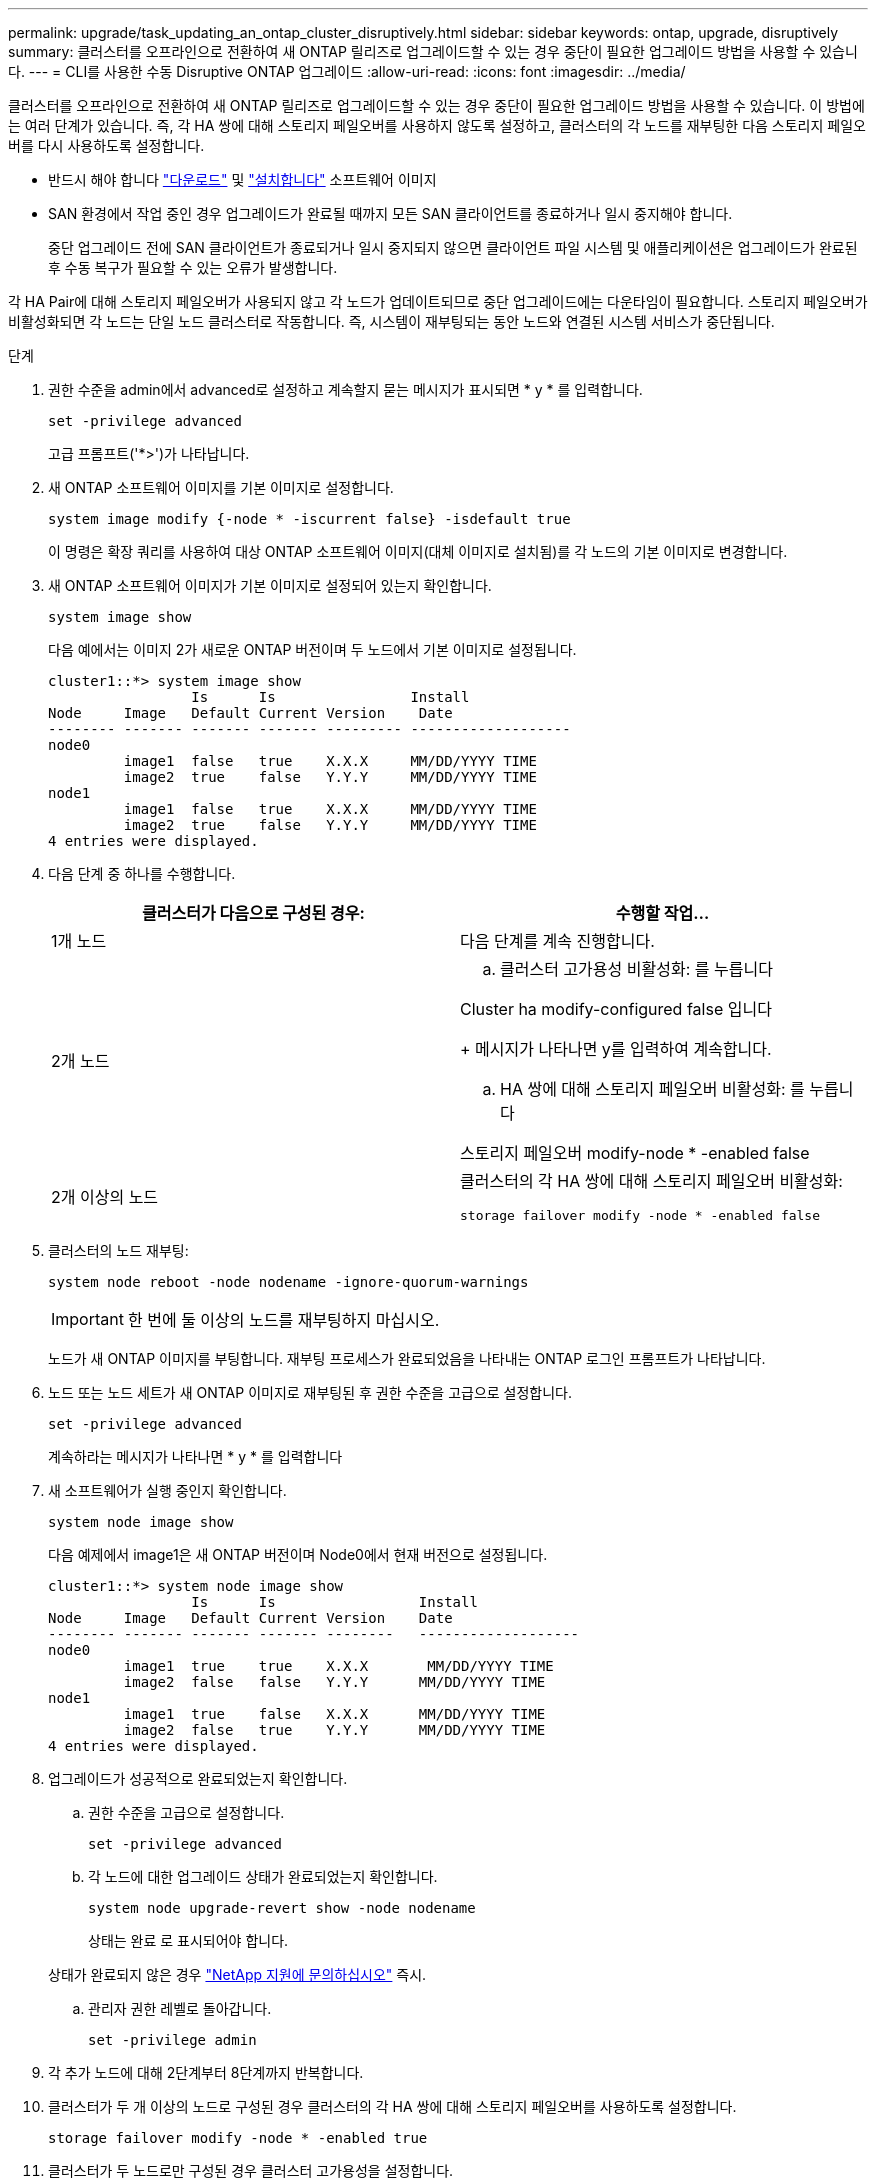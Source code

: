 ---
permalink: upgrade/task_updating_an_ontap_cluster_disruptively.html 
sidebar: sidebar 
keywords: ontap, upgrade, disruptively 
summary: 클러스터를 오프라인으로 전환하여 새 ONTAP 릴리즈로 업그레이드할 수 있는 경우 중단이 필요한 업그레이드 방법을 사용할 수 있습니다. 
---
= CLI를 사용한 수동 Disruptive ONTAP 업그레이드
:allow-uri-read: 
:icons: font
:imagesdir: ../media/


[role="lead"]
클러스터를 오프라인으로 전환하여 새 ONTAP 릴리즈로 업그레이드할 수 있는 경우 중단이 필요한 업그레이드 방법을 사용할 수 있습니다. 이 방법에는 여러 단계가 있습니다. 즉, 각 HA 쌍에 대해 스토리지 페일오버를 사용하지 않도록 설정하고, 클러스터의 각 노드를 재부팅한 다음 스토리지 페일오버를 다시 사용하도록 설정합니다.

* 반드시 해야 합니다 link:download-software-image.html["다운로드"] 및 link:install-software-manual-upgrade.html["설치합니다"] 소프트웨어 이미지
* SAN 환경에서 작업 중인 경우 업그레이드가 완료될 때까지 모든 SAN 클라이언트를 종료하거나 일시 중지해야 합니다.
+
중단 업그레이드 전에 SAN 클라이언트가 종료되거나 일시 중지되지 않으면 클라이언트 파일 시스템 및 애플리케이션은 업그레이드가 완료된 후 수동 복구가 필요할 수 있는 오류가 발생합니다.



각 HA Pair에 대해 스토리지 페일오버가 사용되지 않고 각 노드가 업데이트되므로 중단 업그레이드에는 다운타임이 필요합니다. 스토리지 페일오버가 비활성화되면 각 노드는 단일 노드 클러스터로 작동합니다. 즉, 시스템이 재부팅되는 동안 노드와 연결된 시스템 서비스가 중단됩니다.

.단계
. 권한 수준을 admin에서 advanced로 설정하고 계속할지 묻는 메시지가 표시되면 * y * 를 입력합니다.
+
[source, cli]
----
set -privilege advanced
----
+
고급 프롬프트('*>')가 나타납니다.

. 새 ONTAP 소프트웨어 이미지를 기본 이미지로 설정합니다.
+
[source, cli]
----
system image modify {-node * -iscurrent false} -isdefault true
----
+
이 명령은 확장 쿼리를 사용하여 대상 ONTAP 소프트웨어 이미지(대체 이미지로 설치됨)를 각 노드의 기본 이미지로 변경합니다.

. 새 ONTAP 소프트웨어 이미지가 기본 이미지로 설정되어 있는지 확인합니다.
+
[source, cli]
----
system image show
----
+
다음 예에서는 이미지 2가 새로운 ONTAP 버전이며 두 노드에서 기본 이미지로 설정됩니다.

+
[listing]
----
cluster1::*> system image show
                 Is      Is                Install
Node     Image   Default Current Version    Date
-------- ------- ------- ------- --------- -------------------
node0
         image1  false   true    X.X.X     MM/DD/YYYY TIME
         image2  true    false   Y.Y.Y     MM/DD/YYYY TIME
node1
         image1  false   true    X.X.X     MM/DD/YYYY TIME
         image2  true    false   Y.Y.Y     MM/DD/YYYY TIME
4 entries were displayed.
----
. 다음 단계 중 하나를 수행합니다.
+
[cols="2*"]
|===
| 클러스터가 다음으로 구성된 경우: | 수행할 작업... 


 a| 
1개 노드
 a| 
다음 단계를 계속 진행합니다.



 a| 
2개 노드
 a| 
.. 클러스터 고가용성 비활성화:
를 누릅니다
[소스, CLI]
--
Cluster ha modify-configured false 입니다
--
+
메시지가 나타나면 y를 입력하여 계속합니다.

.. HA 쌍에 대해 스토리지 페일오버 비활성화:
를 누릅니다
[소스, CLI]
--
스토리지 페일오버 modify-node * -enabled false
--




 a| 
2개 이상의 노드
 a| 
클러스터의 각 HA 쌍에 대해 스토리지 페일오버 비활성화:

[source, cli]
----
storage failover modify -node * -enabled false
----
|===
. 클러스터의 노드 재부팅:
+
[source, cli]
----
system node reboot -node nodename -ignore-quorum-warnings
----
+

IMPORTANT: 한 번에 둘 이상의 노드를 재부팅하지 마십시오.

+
노드가 새 ONTAP 이미지를 부팅합니다. 재부팅 프로세스가 완료되었음을 나타내는 ONTAP 로그인 프롬프트가 나타납니다.

. 노드 또는 노드 세트가 새 ONTAP 이미지로 재부팅된 후 권한 수준을 고급으로 설정합니다.
+
[source, cli]
----
set -privilege advanced
----
+
계속하라는 메시지가 나타나면 * y * 를 입력합니다

. 새 소프트웨어가 실행 중인지 확인합니다.
+
[source, cli]
----
system node image show
----
+
다음 예제에서 image1은 새 ONTAP 버전이며 Node0에서 현재 버전으로 설정됩니다.

+
[listing]
----
cluster1::*> system node image show
                 Is      Is                 Install
Node     Image   Default Current Version    Date
-------- ------- ------- ------- --------   -------------------
node0
         image1  true    true    X.X.X       MM/DD/YYYY TIME
         image2  false   false   Y.Y.Y      MM/DD/YYYY TIME
node1
         image1  true    false   X.X.X      MM/DD/YYYY TIME
         image2  false   true    Y.Y.Y      MM/DD/YYYY TIME
4 entries were displayed.
----
. 업그레이드가 성공적으로 완료되었는지 확인합니다.
+
.. 권한 수준을 고급으로 설정합니다.
+
[source, cli]
----
set -privilege advanced
----
.. 각 노드에 대한 업그레이드 상태가 완료되었는지 확인합니다.
+
[source, cli]
----
system node upgrade-revert show -node nodename
----
+
상태는 완료 로 표시되어야 합니다.

+
상태가 완료되지 않은 경우 link:http://mysupport.netapp.com/["NetApp 지원에 문의하십시오"] 즉시.

.. 관리자 권한 레벨로 돌아갑니다.
+
[source, cli]
----
set -privilege admin
----


. 각 추가 노드에 대해 2단계부터 8단계까지 반복합니다.
. 클러스터가 두 개 이상의 노드로 구성된 경우 클러스터의 각 HA 쌍에 대해 스토리지 페일오버를 사용하도록 설정합니다.
+
[source, cli]
----
storage failover modify -node * -enabled true
----
. 클러스터가 두 노드로만 구성된 경우 클러스터 고가용성을 설정합니다.
+
[source, cli]
----
cluster ha modify -configured true
----

